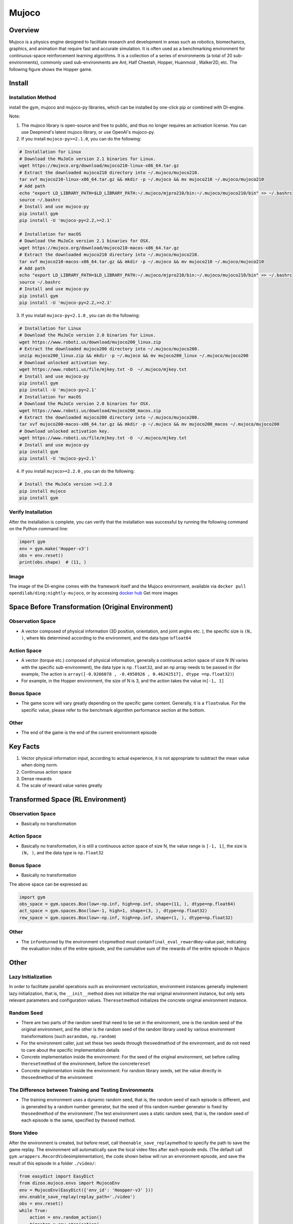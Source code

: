 Mujoco
~~~~~~~

Overview
=========

Mujoco is a physics engine designed to facilitate research and development in areas such as robotics, biomechanics, graphics, and animation that require fast and accurate simulation. It is often used as a benchmarking environment for continuous-space reinforcement learning algorithms. It is a collection of a series of environments (a total of 20 sub-environments), commonly used sub-environments are Ant, Half Cheetah, Hopper, Huanmoid , Walker2D, etc. The following figure shows the Hopper game.

.. image:: ./images/mujoco.gif
    :align: center
    :scale: 80%

Install
========

Installation Method
--------------------

install the gym, mujoco and mujoco-py libraries, which can be installed by one-click pip or combined with DI-engine.

Note:

1. The mujoco library is open-source and free to public, and thus no longer requires an activation license. You can use Deepmind's latest mujoco library, or use OpenAI's mujoco-py.

2. If you install ``mujoco-py>=2.1.0``, you can do the following:

.. code:: shell   
    
    # Installation for Linux
    # Download the MuJoCo version 2.1 binaries for Linux.
    wget https://mujoco.org/download/mujoco210-linux-x86_64.tar.gz
    # Extract the downloaded mujoco210 directory into ~/.mujoco/mujoco210.
    tar xvf mujoco210-linux-x86_64.tar.gz && mkdir -p ~/.mujoco && mv mujoco210 ~/.mujoco/mujoco210
    # Add path
    echo "export LD_LIBRARY_PATH=$LD_LIBRARY_PATH:~/.mujoco/mjpro210/bin:~/.mujoco/mujoco210/bin" >> ~/.bashrc
    source ~/.bashrc
    # Install and use mujoco-py
    pip install gym
    pip install -U 'mujoco-py<2.2,>=2.1'

    # Installation for macOS
    # Download the MuJoCo version 2.1 binaries for OSX.
    wget https://mujoco.org/download/mujoco210-macos-x86_64.tar.gz
    # Extract the downloaded mujoco210 directory into ~/.mujoco/mujoco210.
    tar xvf mujoco210-macos-x86_64.tar.gz && mkdir -p ~/.mujoco && mv mujoco210 ~/.mujoco/mujoco210
    # Add path
    echo "export LD_LIBRARY_PATH=$LD_LIBRARY_PATH:~/.mujoco/mjpro210/bin:~/.mujoco/mujoco210/bin" >> ~/.bashrc
    source ~/.bashrc
    # Install and use mujoco-py
    pip install gym
    pip install -U 'mujoco-py<2.2,>=2.1'
    
3. If you install ``mujoco-py<2.1.0`` , you can do the following:

.. code:: shell

    # Installation for Linux
    # Download the MuJoCo version 2.0 binaries for Linux.
    wget https://www.roboti.us/download/mujoco200_linux.zip
    # Extract the downloaded mujoco200 directory into ~/.mujoco/mujoco200.
    unzip mujoco200_linux.zip && mkdir -p ~/.mujoco && mv mujoco200_linux ~/.mujoco/mujoco200
    # Download unlocked activation key.
    wget https://www.roboti.us/file/mjkey.txt -O  ~/.mujoco/mjkey.txt 
    # Install and use mujoco-py
    pip install gym
    pip install -U 'mujoco-py<2.1'
    # Installation for macOS
    # Download the MuJoCo version 2.0 binaries for OSX.
    wget https://www.roboti.us/download/mujoco200_macos.zip
    # Extract the downloaded mujoco200 directory into ~/.mujoco/mujoco200.
    tar xvf mujoco200-macos-x86_64.tar.gz && mkdir -p ~/.mujoco && mv mujoco200_macos ~/.mujoco/mujoco200
    # Download unlocked activation key.
    wget https://www.roboti.us/file/mjkey.txt -O  ~/.mujoco/mjkey.txt 
    # Install and use mujoco-py
    pip install gym
    pip install -U 'mujoco-py<2.1'

4. If you install ``mujoco>=2.2.0`` , you can do the following:

.. code:: shell

    # Install the MuJoCo version >=2.2.0
    pip install mujoco
    pip install gym

Verify Installation
--------------------

After the installation is complete, you can verify that the installation was successful by running the following command on the Python command line:

.. code:: python

    import gym
    env = gym.make('Hopper-v3')
    obs = env.reset()
    print(obs.shape)  # (11, )

Image
------

The image of the DI-engine comes with the framework itself and the Mujoco environment, available via \ ``docker pull opendilab/ding:nightly-mujoco``\ , or by accessing \ `docker
hub <https://hub.docker.com/repository/docker/opendilab/ding>`_ Get more images


Space Before Transformation (Original Environment)
===================================================


Observation Space
------------------

- A vector composed of physical information (3D position, orientation, and joint angles etc. ), the specific size is \ ``(N, )``\ , where \ ``N``\ is determined according to the environment, and the data type is\ ``float64``

Action Space
-------------

- A vector (torque etc.) composed of physical information, generally a continuous action space of size N (N varies with the specific sub-environment), the data type is \ ``np.float32``\, and an np array needs to be passed in (for example, The action is \ ``array([-0.9266078 , -0.4958926 , 0.46242517], dtype =np.float32)``\ )

- For example, in the Hopper environment, the size of N is 3, and the action takes the value in\ ``[-1, 1]``\


Bonus Space
------------

- The game score will vary greatly depending on the specific game content. Generally, it is a \ ``float``\ value. For the specific value, please refer to the benchmark algorithm performance section at the bottom.


Other
------

- The end of the game is the end of the current environment episode

Key Facts
==========

1. Vector physical information input, according to actual experience, it is not appropriate to subtract the mean value when doing norm.

2. Continuous action space

3. Dense rewards

4. The scale of reward value varies greatly


Transformed Space (RL Environment)
===================================

Observation Space
------------------

- Basically no transformation

Action Space
-------------

- Basically no transformation, it is still a continuous action space of size N, the value range is \ ``[-1, 1]``\, the size is \ ``(N, )``\ , and the data type is \ ``np.float32``

Bonus Space
------------

- Basically no transformation

The above space can be expressed as:

.. code:: python

   import gym
   obs_space = gym.spaces.Box(low=-np.inf, high=np.inf, shape=(11, ), dtype=np.float64)
   act_space = gym.spaces.Box(low=-1, high=1, shape=(3, ), dtype=np.float32)
   rew_space = gym.spaces.Box(low=-np.inf, high=np.inf, shape=(1, ), dtype=np.float32)

Other
------

- The \ ``info``\ returned by the environment \ ``step``\ method must contain\ ``final_eval_reward``\ key-value pair, indicating the evaluation index of the entire episode, and the cumulative sum of the rewards of the entire episode in Mujoco


Other
======

Lazy Initialization
--------------------

In order to facilitate parallel operations such as environment vectorization, environment instances generally implement lazy initialization, that is, the \ ``__init__``\method does not initialize the real original environment instance, but only sets relevant parameters and configuration values. The\ ``reset``\ method initializes the concrete original environment instance.

Random Seed
------------

- There are two parts of the random seed that need to be set in the environment, one is the random seed of the original environment, and the other is the random seed of the random library used by various environment transformations (such as\ ``random``\ ，\ ``np.random``\)

- For the environment caller, just set these two seeds through the\ ``seed``\ method of the environment, and do not need to care about the specific implementation details

- Concrete implementation inside the environment: For the seed of the original environment, set before calling the\ ``reset``\ method of the environment, before the concrete\ ``reset``\ 

- Concrete implementation inside the environment: For random library seeds, set the value directly in the\ ``seed``\ method of the environment

The Difference between Training and Testing Environments
---------------------------------------------------------

- The training environment uses a dynamic random seed, that is, the random seed of each episode is different, and is generated by a random number generator, but the seed of this random number generator is fixed by the\ ``seed``\ method of the environment ;The test environment uses a static random seed, that is, the random seed of each episode is the same, specified by the\ ``seed``\  method.


Store Video
------------

After the environment is created, but before reset, call the\ ``enable_save_replay``\ method to specify the path to save the game replay. The environment will automatically save the local video files after each episode ends. (The default call \ ``gym.wrappers.RecordVideo``\ implementation), the code shown below will run an environment episode, and save the result of this episode in a folder \ ``./video/``\ :


.. code:: python

   from easydict import EasyDict
   from dizoo.mujoco.envs import MujocoEnv
   env = MujocoEnv(EasyDict({'env_id': 'Hoopper-v3' }))
   env.enable_save_replay(replay_path='./video')
   obs = env.reset()
   while True:
       action = env.random_action()
       timestep = env.step(action)
       if timestep.done:
           print('Episode is over, final eval reward is: {}'.format(timestep.info['final_eval_reward']))
           break

DI-zoo Runnable Code Example
=============================

The full training configuration file is at `github
link <https://github.com/opendilab/DI-engine/tree/main/dizoo/mujoco/config>`__
Inside, for specific configuration files, such as\ ``hopper_sac_default_config.py``\ , use the following demo to run:


.. code:: python

    from easydict import EasyDict
    hopper_sac_default_config = dict(
        env=dict(
            env_id='Hopper-v3',
            norm_obs=dict(use_norm=False, ),
            norm_reward=dict(use_norm=False, ),
            collector_env_num=1,
            evaluator_env_num=8,
            use_act_scale=True,
            n_evaluator_episode=8,
            stop_value=6000,
        ),
        policy=dict(
            cuda=True,
            on_policy=False,
            random_collect_size=10000,
            model=dict(
                obs_shape=11,
                action_shape=3,
                twin_critic=True,
                actor_head_type='reparameterization',
                actor_head_hidden_size=256,
                critic_head_hidden_size=256,
            ),
            learn=dict(
                update_per_collect=1,
                batch_size=256,
                learning_rate_q=1e-3,
                learning_rate_policy=1e-3,
                learning_rate_alpha=3e-4,
                ignore_done=False,
                target_theta=0.005,
                discount_factor=0.99,
                alpha=0.2,
                reparameterization=True,
                auto_alpha=False,
            ),
            collect=dict(
                n_sample=1,
                unroll_len=1,
            ),
            command=dict(),
            eval=dict(),
            other=dict(replay_buffer=dict(replay_buffer_size=1000000, ), ),
        ),
    )
    hopper_sac_default_config = EasyDict(hopper_sac_default_config)
    main_config = hopper_sac_default_config
    hopper_sac_default_create_config = dict(
        env=dict(
            type='mujoco',
            import_names=['dizoo.mujoco.envs.mujoco_env'],
        ),
        env_manager=dict(type='base'),
        policy=dict(
            type='sac',
            import_names=['ding.policy.sac'],
        ),
        replay_buffer=dict(type='naive', ),
    )
    hopper_sac_default_create_config = EasyDict(hopper_sac_default_create_config)
    create_config = hopper_sac_default_create_config

    if __name__ == '__main__':
        from ding.entry import serial_pipeline
        serial_pipeline((main_config, create_config), seed=0)

Note: For some special algorithms, such as PPO, special entry functions need to be used. For examples, please refer to
`link <https://github.com/opendilab/DI-engine/blob/main/dizoo/mujoco/entry/mujoco_ppo_main.py>`__
You can also use ``serial_pipeline_onpolicy`` to enter with one click.

Benchmark Algorithm Performance
================================

-  Hopper-v3

   - Hopper-v3 + SAC

   .. image:: images/mujoco.png
     :align: center
